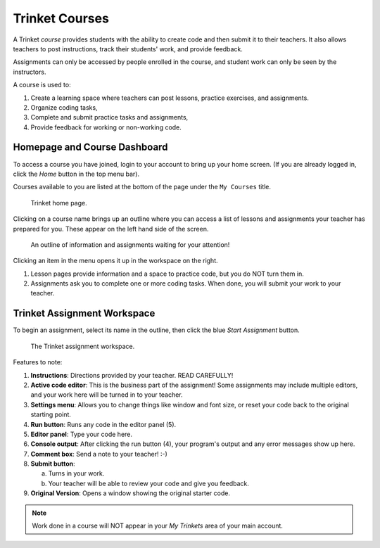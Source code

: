 Trinket Courses
===============

A Trinket *course* provides students with the ability to create code and then
submit it to their teachers. It also allows teachers to post instructions,
track their students' work, and provide feedback.

Assignments can only be accessed by people enrolled in the course, and student
work can only be seen by the instructors.

A course is used to:

#. Create a learning space where teachers can post lessons, practice exercises,
   and assignments.
#. Organize coding tasks,
#. Complete and submit practice tasks and assignments,
#. Provide feedback for working or non-working code.

.. _trinket-course-assignments:

Homepage and Course Dashboard
-----------------------------

To access a course you have joined, login to your account to bring up your home
screen. (If you are already logged in, click the *Home* button in the top menu
bar).

Courses available to you are listed at the bottom of the page under the
``My Courses`` title.

.. figure:: figures/trinket-course-list.png
   :alt: Screenshot of Trinket course list on the home page.

   Trinket home page.

Clicking on a course name brings up an outline where you can access a list of
lessons and assignments your teacher has prepared for you. These appear on the
left hand side of the screen.

.. figure:: figures/trinket-course-dashboard.png
   :alt: Screenshot of a Trinket course outline.
   :width: 50%

   An outline of information and assignments waiting for your attention!

Clicking an item in the menu opens it up in the workspace on the right.

#. Lesson pages provide information and a space to practice code, but you do
   NOT turn them in.
#. Assignments ask you to complete one or more coding tasks. When done, you
   will submit your work to your teacher.

Trinket Assignment Workspace
----------------------------

To begin an assignment, select its name in the outline, then click the blue
*Start Assignment* button.

.. figure:: figures/trinket-assignment-workspace.png
   :alt: Screenshot of the Trinket assignment workspace.

   The Trinket assignment workspace.

Features to note:

#. **Instructions**: Directions provided by your teacher. READ CAREFULLY!
#. **Active code editor**: This is the business part of the assignment! Some
   assignments may include multiple editors, and your work here will be turned
   in to your teacher.
#. **Settings menu**: Allows you to change things like window and font size, or
   reset your code back to the original starting point.
#. **Run button**: Runs any code in the editor panel (5).
#. **Editor panel**: Type your code here.
#. **Console output**: After clicking the run button (4), your program's output
   and any error messages show up here.
#. **Comment box**: Send a note to your teacher! :-)
#. **Submit button**:

   a. Turns in your work.
   b. Your teacher will be able to review your code and give you feedback.

#. **Original Version**: Opens a window showing the original starter code.

.. admonition:: Note

   Work done in a course will NOT appear in your *My Trinkets* area of your
   main account.
